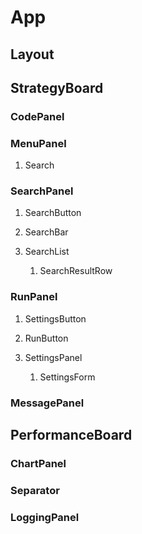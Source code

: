 * App
** Layout
** StrategyBoard
*** CodePanel
*** MenuPanel
**** Search
*** SearchPanel
**** SearchButton
**** SearchBar
**** SearchList
***** SearchResultRow
*** RunPanel
**** SettingsButton
**** RunButton
**** SettingsPanel
***** SettingsForm
*** MessagePanel
** PerformanceBoard
*** ChartPanel
*** Separator
*** LoggingPanel
